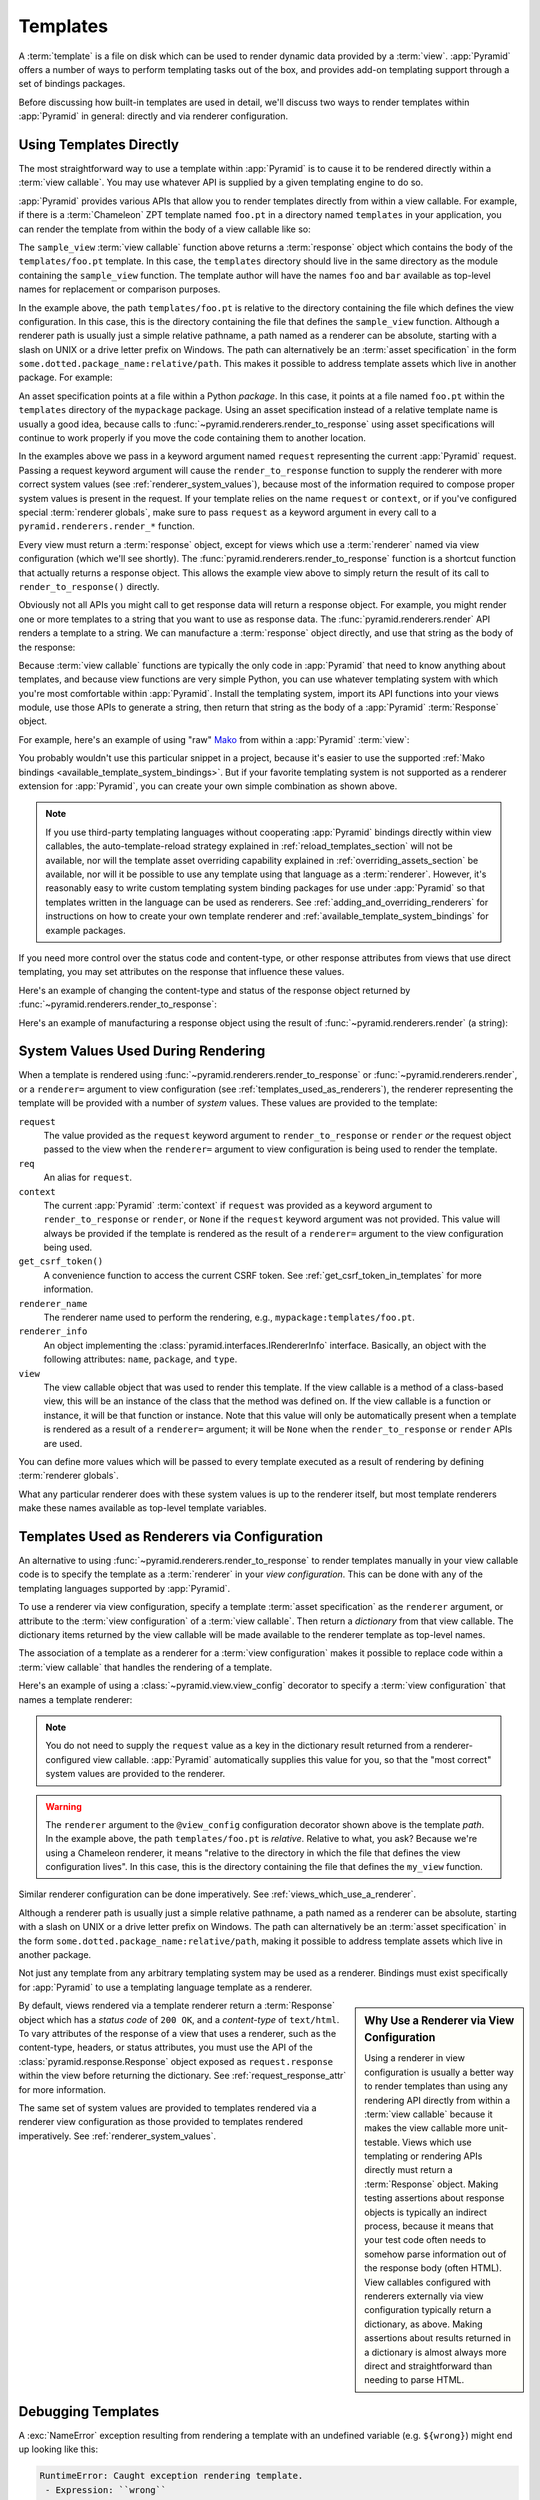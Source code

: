 .. _templates_chapter:

Templates
=========

A :term:`template` is a file on disk which can be used to render dynamic data
provided by a :term:`view`.  :app:`Pyramid` offers a number of ways to perform
templating tasks out of the box, and provides add-on templating support through
a set of bindings packages.

Before discussing how built-in templates are used in detail, we'll discuss two
ways to render templates within :app:`Pyramid` in general: directly and via
renderer configuration.

.. index::
   single: templates used directly

.. _templates_used_directly:

Using Templates Directly
------------------------

The most straightforward way to use a template within :app:`Pyramid` is to
cause it to be rendered directly within a :term:`view callable`.  You may use
whatever API is supplied by a given templating engine to do so.

:app:`Pyramid` provides various APIs that allow you to render templates directly
from within a view callable.  For example, if there is a :term:`Chameleon` ZPT
template named ``foo.pt`` in a directory named ``templates`` in your
application, you can render the template from within the body of a view
callable like so:

.. code-block:: python
   :linenos:

   from pyramid.renderers import render_to_response

   def sample_view(request):
       return render_to_response('templates/foo.pt',
                                 {'foo':1, 'bar':2},
                                 request=request)

The ``sample_view`` :term:`view callable` function above returns a
:term:`response` object which contains the body of the ``templates/foo.pt``
template.  In this case, the ``templates`` directory should live in the same
directory as the module containing the ``sample_view`` function.  The template
author will have the names ``foo`` and ``bar`` available as top-level names for
replacement or comparison purposes.

In the example above, the path ``templates/foo.pt`` is relative to the
directory containing the file which defines the view configuration. In this
case, this is the directory containing the file that defines the
``sample_view`` function.  Although a renderer path is usually just a simple
relative pathname, a path named as a renderer can be absolute, starting with a
slash on UNIX or a drive letter prefix on Windows. The path can alternatively
be an :term:`asset specification` in the form
``some.dotted.package_name:relative/path``. This makes it possible to address
template assets which live in another package.  For example:

.. code-block:: python
   :linenos:

   from pyramid.renderers import render_to_response

   def sample_view(request):
       return render_to_response('mypackage:templates/foo.pt',
                                 {'foo':1, 'bar':2},
                                 request=request)

An asset specification points at a file within a Python *package*. In this
case, it points at a file named ``foo.pt`` within the ``templates`` directory
of the ``mypackage`` package.  Using an asset specification instead of a
relative template name is usually a good idea, because calls to
:func:`~pyramid.renderers.render_to_response` using asset specifications will
continue to work properly if you move the code containing them to another
location.

In the examples above we pass in a keyword argument named ``request``
representing the current :app:`Pyramid` request. Passing a request keyword
argument will cause the ``render_to_response`` function to supply the renderer
with more correct system values (see :ref:`renderer_system_values`), because
most of the information required to compose proper system values is present in
the request.  If your template relies on the name ``request`` or ``context``,
or if you've configured special :term:`renderer globals`, make sure to pass
``request`` as a keyword argument in every call to a
``pyramid.renderers.render_*`` function.

Every view must return a :term:`response` object, except for views which use a
:term:`renderer` named via view configuration (which we'll see shortly).  The
:func:`pyramid.renderers.render_to_response` function is a shortcut function
that actually returns a response object. This allows the example view above to
simply return the result of its call to ``render_to_response()`` directly.

Obviously not all APIs you might call to get response data will return a
response object. For example, you might render one or more templates to a
string that you want to use as response data.  The
:func:`pyramid.renderers.render` API renders a template to a string. We can
manufacture a :term:`response` object directly, and use that string as the body
of the response:

.. code-block:: python
   :linenos:

   from pyramid.renderers import render
   from pyramid.response import Response

   def sample_view(request):
       result = render('mypackage:templates/foo.pt',
                       {'foo':1, 'bar':2},
                       request=request)
       response = Response(result)
       return response

Because :term:`view callable` functions are typically the only code in
:app:`Pyramid` that need to know anything about templates, and because view
functions are very simple Python, you can use whatever templating system with
which you're most comfortable within :app:`Pyramid`.  Install the templating
system, import its API functions into your views module, use those APIs to
generate a string, then return that string as the body of a :app:`Pyramid`
:term:`Response` object.

For example, here's an example of using "raw" Mako_ from within a
:app:`Pyramid` :term:`view`:

.. code-block:: python
   :linenos:

   from mako.template import Template
   from pyramid.response import Response

   def make_view(request):
       template = Template(filename='/templates/template.mak')
       result = template.render(name=request.params['name'])
       response = Response(result)
       return response

You probably wouldn't use this particular snippet in a project, because it's
easier to use the supported :ref:`Mako bindings
<available_template_system_bindings>`. But if your favorite templating system
is not supported as a renderer extension for :app:`Pyramid`, you can create
your own simple combination as shown above.

.. note::

   If you use third-party templating languages without cooperating
   :app:`Pyramid` bindings directly within view callables, the
   auto-template-reload strategy explained in :ref:`reload_templates_section`
   will not be available, nor will the template asset overriding capability
   explained in :ref:`overriding_assets_section` be available, nor will it be
   possible to use any template using that language as a :term:`renderer`.
   However, it's reasonably easy to write custom templating system binding
   packages for use under :app:`Pyramid` so that templates written in the
   language can be used as renderers. See
   :ref:`adding_and_overriding_renderers` for instructions on how to create
   your own template renderer and :ref:`available_template_system_bindings`
   for example packages.

If you need more control over the status code and content-type, or other
response attributes from views that use direct templating, you may set
attributes on the response that influence these values.

Here's an example of changing the content-type and status of the response
object returned by :func:`~pyramid.renderers.render_to_response`:

.. code-block:: python
   :linenos:

   from pyramid.renderers import render_to_response

   def sample_view(request):
       response = render_to_response('templates/foo.pt',
                                     {'foo':1, 'bar':2},
                                     request=request)
       response.content_type = 'text/plain'
       response.status_int = 204
       return response

Here's an example of manufacturing a response object using the result of
:func:`~pyramid.renderers.render` (a string):

.. code-block:: python
   :linenos:

   from pyramid.renderers import render
   from pyramid.response import Response

   def sample_view(request):
       result = render('mypackage:templates/foo.pt',
                       {'foo':1, 'bar':2},
                       request=request)
       response = Response(result)
       response.content_type = 'text/plain'
       return response

.. index::
   single: templates used as renderers
   single: template renderers
   single: renderer (template)


.. index::
   pair: renderer; system values

.. _renderer_system_values:

System Values Used During Rendering
-----------------------------------

When a template is rendered using :func:`~pyramid.renderers.render_to_response`
or :func:`~pyramid.renderers.render`, or a ``renderer=`` argument to view
configuration (see :ref:`templates_used_as_renderers`), the renderer
representing the template will be provided with a number of *system* values.
These values are provided to the template:

``request``
  The value provided as the ``request`` keyword argument to
  ``render_to_response`` or ``render`` *or* the request object passed to the
  view when the ``renderer=`` argument to view configuration is being used to
  render the template.

``req``
  An alias for ``request``.

``context``
  The current :app:`Pyramid` :term:`context` if ``request`` was provided as a
  keyword argument to ``render_to_response`` or ``render``, or ``None`` if the
  ``request`` keyword argument was not provided.  This value will always be
  provided if the template is rendered as the result of a ``renderer=``
  argument to the view configuration being used.

``get_csrf_token()``
  A convenience function to access the current CSRF token. See
  :ref:`get_csrf_token_in_templates` for more information.

``renderer_name``
  The renderer name used to perform the rendering, e.g.,
  ``mypackage:templates/foo.pt``.

``renderer_info``
  An object implementing the :class:`pyramid.interfaces.IRendererInfo`
  interface.  Basically, an object with the following attributes: ``name``,
  ``package``, and ``type``.

``view``
  The view callable object that was used to render this template.  If the view
  callable is a method of a class-based view, this will be an instance of the
  class that the method was defined on.  If the view callable is a function or
  instance, it will be that function or instance.  Note that this value will
  only be automatically present when a template is rendered as a result of a
  ``renderer=`` argument; it will be ``None`` when the ``render_to_response``
  or ``render`` APIs are used.

You can define more values which will be passed to every template executed as a
result of rendering by defining :term:`renderer globals`.

What any particular renderer does with these system values is up to the
renderer itself, but most template renderers make these names available as
top-level template variables.

.. index::
   pair: renderer; templates

.. _templates_used_as_renderers:

Templates Used as Renderers via Configuration
---------------------------------------------

An alternative to using :func:`~pyramid.renderers.render_to_response` to render
templates manually in your view callable code is to specify the template as a
:term:`renderer` in your *view configuration*. This can be done with any of the
templating languages supported by :app:`Pyramid`.

To use a renderer via view configuration, specify a template :term:`asset
specification` as the ``renderer`` argument, or attribute to the :term:`view
configuration` of a :term:`view callable`.  Then return a *dictionary* from
that view callable.  The dictionary items returned by the view callable will be
made available to the renderer template as top-level names.

The association of a template as a renderer for a :term:`view configuration`
makes it possible to replace code within a :term:`view callable` that handles
the rendering of a template.

Here's an example of using a :class:`~pyramid.view.view_config` decorator to
specify a :term:`view configuration` that names a template renderer:

.. code-block:: python
   :linenos:

   from pyramid.view import view_config

   @view_config(renderer='templates/foo.pt')
   def my_view(request):
       return {'foo':1, 'bar':2}

.. note::

   You do not need to supply the ``request`` value as a key in the dictionary
   result returned from a renderer-configured view callable. :app:`Pyramid`
   automatically supplies this value for you, so that the "most correct" system
   values are provided to the renderer.

.. warning::

   The ``renderer`` argument to the ``@view_config`` configuration decorator
   shown above is the template *path*.  In the example above, the path
   ``templates/foo.pt`` is *relative*.  Relative to what, you ask?  Because
   we're using a Chameleon renderer, it means "relative to the directory in
   which the file that defines the view configuration lives".  In this case,
   this is the directory containing the file that defines the ``my_view``
   function.

Similar renderer configuration can be done imperatively.  See
:ref:`views_which_use_a_renderer`.

.. seealso::

    See also :ref:`built_in_renderers`.

Although a renderer path is usually just a simple relative pathname, a path
named as a renderer can be absolute, starting with a slash on UNIX or a drive
letter prefix on Windows.  The path can alternatively be an :term:`asset
specification` in the form ``some.dotted.package_name:relative/path``, making
it possible to address template assets which live in another package.

Not just any template from any arbitrary templating system may be used as a
renderer.  Bindings must exist specifically for :app:`Pyramid` to use a
templating language template as a renderer.

.. sidebar:: Why Use a Renderer via View Configuration

   Using a renderer in view configuration is usually a better way to render
   templates than using any rendering API directly from within a :term:`view
   callable` because it makes the view callable more unit-testable.  Views
   which use templating or rendering APIs directly must return a
   :term:`Response` object.  Making testing assertions about response objects
   is typically an indirect process, because it means that your test code often
   needs to somehow parse information out of the response body (often HTML).
   View callables configured with renderers externally via view configuration
   typically return a dictionary, as above.  Making assertions about results
   returned in a dictionary is almost always more direct and straightforward
   than needing to parse HTML.

By default, views rendered via a template renderer return a :term:`Response`
object which has a *status code* of ``200 OK``, and a *content-type* of
``text/html``.  To vary attributes of the response of a view that uses a
renderer, such as the content-type, headers, or status attributes, you must use
the API of the :class:`pyramid.response.Response` object exposed as
``request.response`` within the view before returning the dictionary.  See
:ref:`request_response_attr` for more information.

The same set of system values are provided to templates rendered via a renderer
view configuration as those provided to templates rendered imperatively.  See
:ref:`renderer_system_values`.

.. index::
   pair: debugging; templates

.. _debugging_templates:

Debugging Templates
-------------------

A :exc:`NameError` exception resulting from rendering a template with an
undefined variable (e.g. ``${wrong}``) might end up looking like this:

.. code-block:: text

    RuntimeError: Caught exception rendering template.
     - Expression: ``wrong``
     - Filename:   /home/fred/env/proj/proj/templates/mytemplate.pt
     - Arguments:  renderer_name: proj:templates/mytemplate.pt
                   template: <PageTemplateFile - at 0x1d2ecf0>
                   xincludes: <XIncludes - at 0x1d3a130>
                   request: <Request - at 0x1d2ecd0>
                   project: proj
                   macros: <Macros - at 0x1d3aed0>
                   context: <MyResource None at 0x1d39130>
                   view: <function my_view at 0x1d23570>

    NameError: wrong

The output tells you which template the error occurred in, as well as
displaying the arguments passed to the template itself.

.. index::
   single: automatic reloading of templates
   single: template automatic reload

.. _reload_templates_section:

Automatically Reloading Templates
---------------------------------

It's often convenient to see changes you make to a template file appear
immediately without needing to restart the application process. :app:`Pyramid`
allows you to configure your application development environment so that a
change to a template will be automatically detected, and the template will be
reloaded on the next rendering.

.. warning::

   Auto-template-reload behavior is not recommended for production sites as it
   slows rendering slightly; it's usually only desirable during development.

In order to turn on automatic reloading of templates, you can use an
environment variable or a configuration file setting.

To use an environment variable, start your application under a shell using the
``PYRAMID_RELOAD_TEMPLATES`` operating system environment variable set to
``1``, For example:

.. code-block:: text

   $ PYRAMID_RELOAD_TEMPLATES=1 $VENV/bin/pserve myproject.ini

To use a setting in the application ``.ini`` file for the same purpose, set the
``pyramid.reload_templates`` key to ``true`` within the application's
configuration section, e.g.:

.. code-block:: ini
   :linenos:

   [app:main]
   use = egg:MyProject
   pyramid.reload_templates = true

.. index::
   single: template system bindings
   single: Chameleon
   single: Jinja2
   single: Mako

.. _available_template_system_bindings:

Available Add-On Template System Bindings
-----------------------------------------

The Pylons Project maintains several packages providing bindings to different
templating languages including the following:

+---------------------------+----------------------------+--------------------+
| Template Language         | Pyramid Bindings           | Default Extensions |
+===========================+============================+====================+
| Chameleon_                | pyramid_chameleon_         | .pt, .txt          |
+---------------------------+----------------------------+--------------------+
| Jinja2_                   | pyramid_jinja2_            | .jinja2            |
+---------------------------+----------------------------+--------------------+
| Mako_                     | pyramid_mako_              | .mak, .mako        |
+---------------------------+----------------------------+--------------------+

.. _Chameleon: http://chameleon.readthedocs.org/en/latest/
.. _pyramid_chameleon:
   http://docs.pylonsproject.org/projects/pyramid-chameleon/en/latest/

.. _Jinja2: http://jinja.pocoo.org/docs/dev/
.. _pyramid_jinja2:
   http://docs.pylonsproject.org/projects/pyramid-jinja2/en/latest/

.. _Mako: http://www.makotemplates.org/
.. _pyramid_mako:
   http://docs.pylonsproject.org/projects/pyramid-mako/en/latest/
